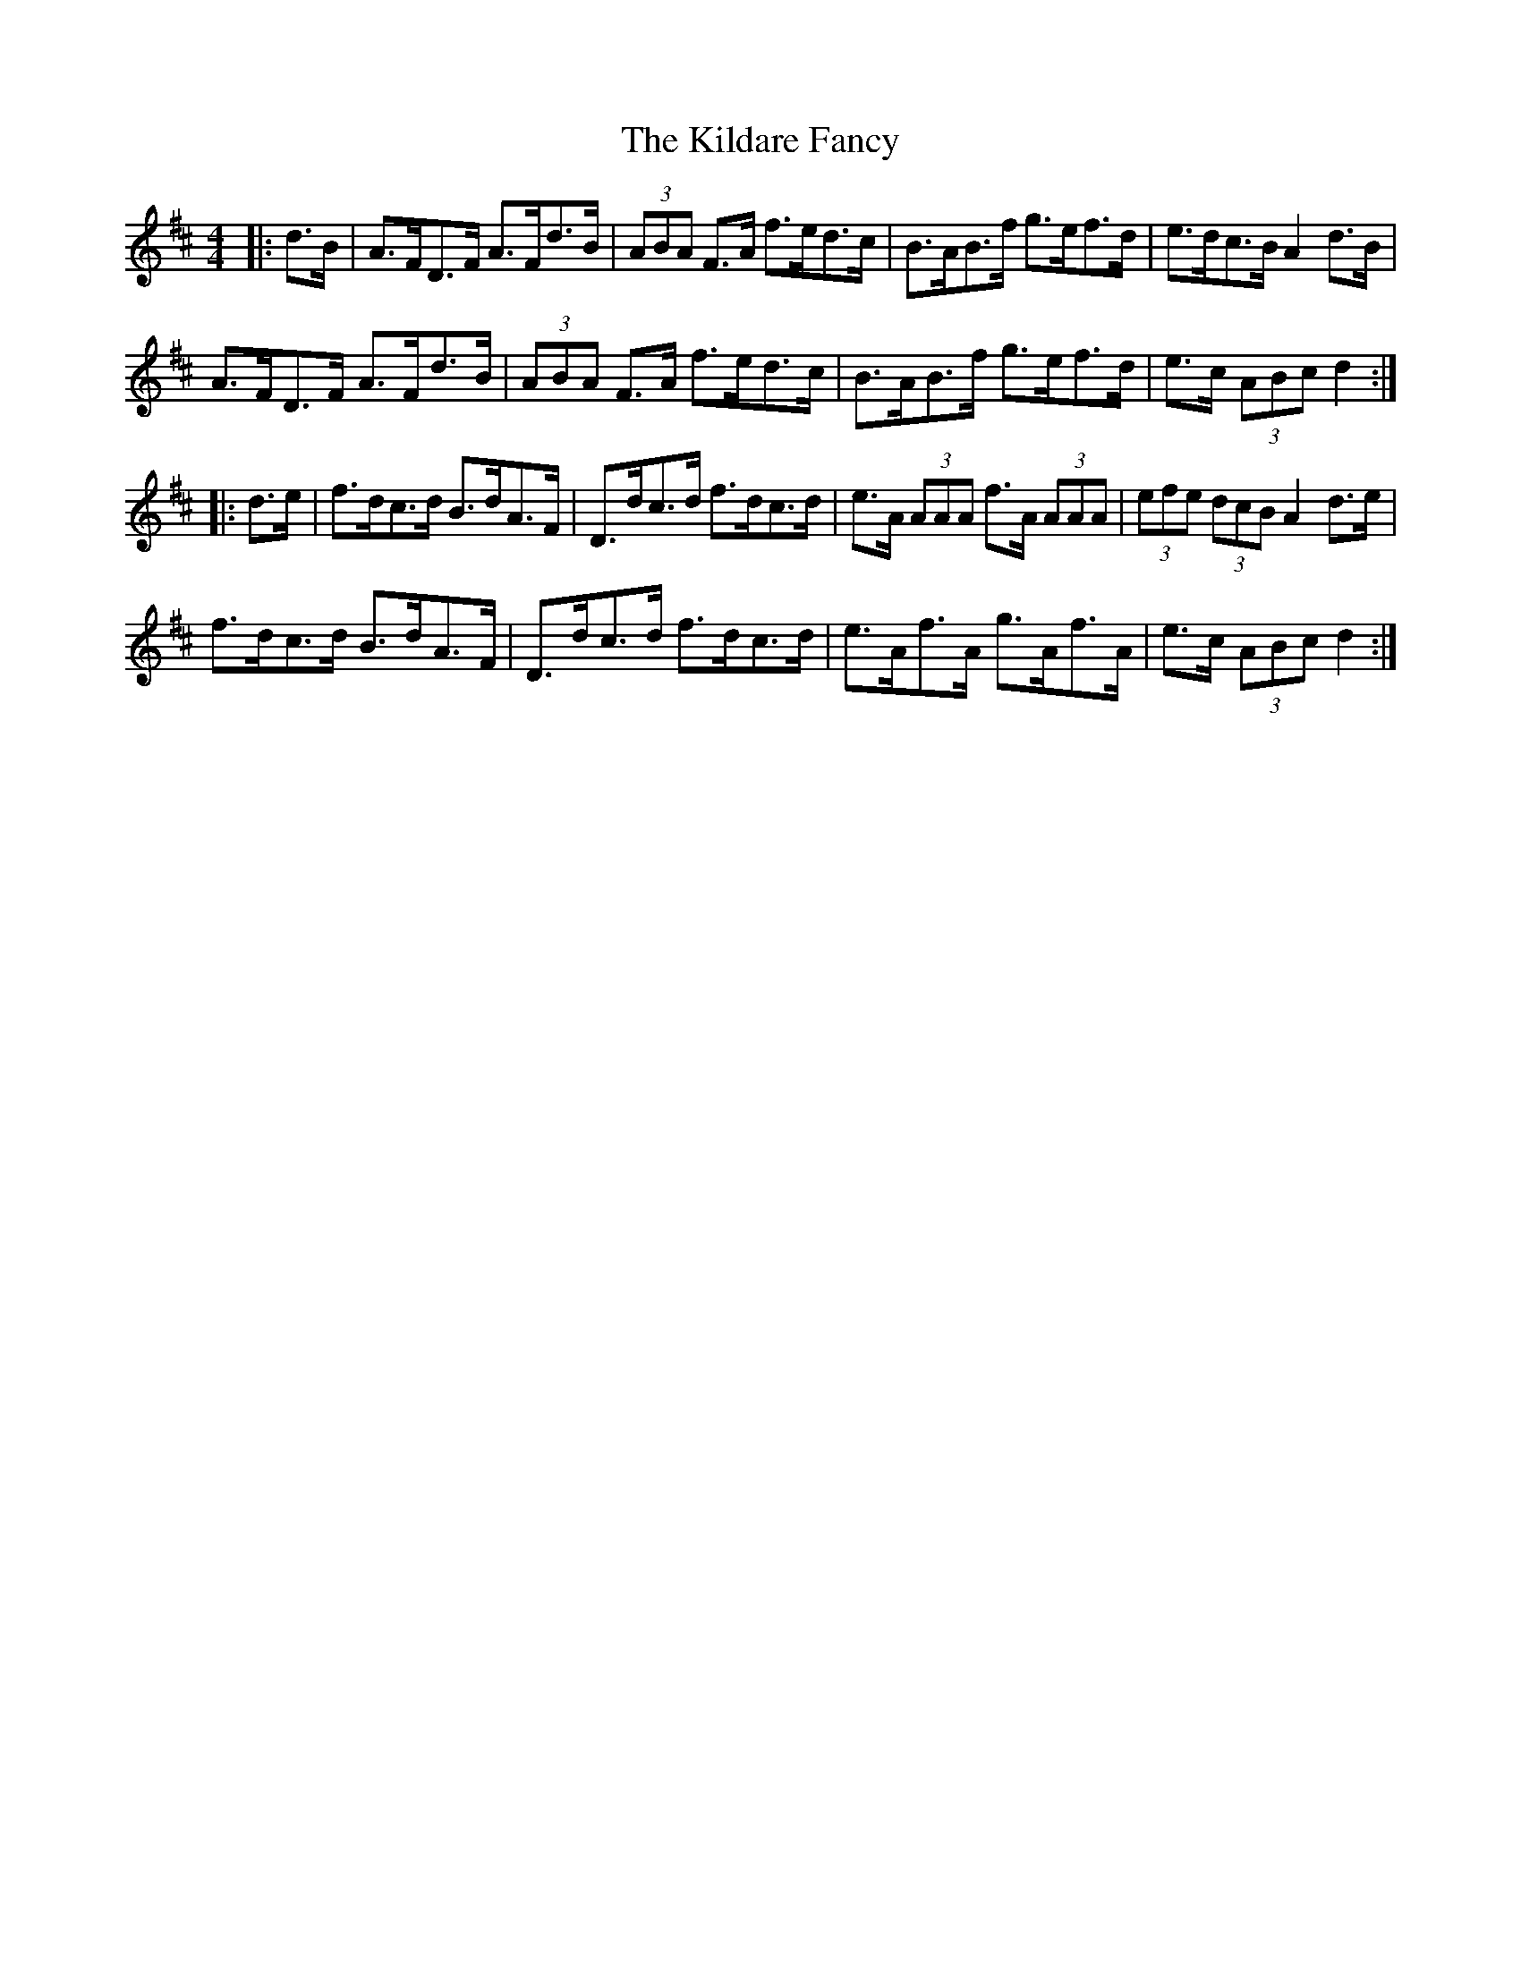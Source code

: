 X: 21540
T: Kildare Fancy, The
R: hornpipe
M: 4/4
K: Dmajor
|:d>B|A>FD>F A>Fd>B|(3ABA F>A f>ed>c|B>AB>f g>ef>d|e>dc>B A2 d>B|
A>FD>F A>Fd>B|(3ABA F>A f>ed>c|B>AB>f g>ef>d|e>c (3ABc d2:|
|:d>e|f>dc>d B>dA>F|D>dc>d f>dc>d|e>A (3AAA f>A (3AAA|(3efe (3dcB A2 d>e|
f>dc>d B>dA>F|D>dc>d f>dc>d|e>Af>A g>Af>A|e>c (3ABc d2:|


